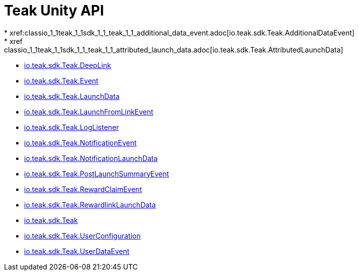 = Teak Unity API
* xref:classio_1_1teak_1_1sdk_1_1_teak_1_1_additional_data_event.adoc[io.teak.sdk.Teak.AdditionalDataEvent]
* xref:classio_1_1teak_1_1sdk_1_1_teak_1_1_attributed_launch_data.adoc[io.teak.sdk.Teak.AttributedLaunchData]
* xref:classio_1_1teak_1_1sdk_1_1_teak_1_1_deep_link.adoc[io.teak.sdk.Teak.DeepLink]
* xref:classio_1_1teak_1_1sdk_1_1_teak_1_1_event.adoc[io.teak.sdk.Teak.Event]
* xref:classio_1_1teak_1_1sdk_1_1_teak_1_1_launch_data.adoc[io.teak.sdk.Teak.LaunchData]
* xref:classio_1_1teak_1_1sdk_1_1_teak_1_1_launch_from_link_event.adoc[io.teak.sdk.Teak.LaunchFromLinkEvent]
* xref:classio_1_1teak_1_1sdk_1_1_teak_1_1_log_listener.adoc[io.teak.sdk.Teak.LogListener]
* xref:classio_1_1teak_1_1sdk_1_1_teak_1_1_notification_event.adoc[io.teak.sdk.Teak.NotificationEvent]
* xref:classio_1_1teak_1_1sdk_1_1_teak_1_1_notification_launch_data.adoc[io.teak.sdk.Teak.NotificationLaunchData]
* xref:classio_1_1teak_1_1sdk_1_1_teak_1_1_post_launch_summary_event.adoc[io.teak.sdk.Teak.PostLaunchSummaryEvent]
* xref:classio_1_1teak_1_1sdk_1_1_teak_1_1_reward_claim_event.adoc[io.teak.sdk.Teak.RewardClaimEvent]
* xref:classio_1_1teak_1_1sdk_1_1_teak_1_1_rewardlink_launch_data.adoc[io.teak.sdk.Teak.RewardlinkLaunchData]
* xref:classio_1_1teak_1_1sdk_1_1_teak.adoc[io.teak.sdk.Teak]
* xref:classio_1_1teak_1_1sdk_1_1_teak_1_1_user_configuration.adoc[io.teak.sdk.Teak.UserConfiguration]
* xref:classio_1_1teak_1_1sdk_1_1_teak_1_1_user_data_event.adoc[io.teak.sdk.Teak.UserDataEvent]

